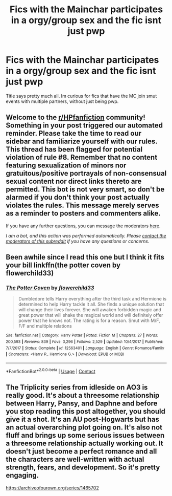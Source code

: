 #+TITLE: Fics with the Mainchar participates in a orgy/group sex and the fic isnt just pwp

* Fics with the Mainchar participates in a orgy/group sex and the fic isnt just pwp
:PROPERTIES:
:Author: Atomstern
:Score: 1
:DateUnix: 1602395327.0
:DateShort: 2020-Oct-11
:FlairText: Request
:END:
Title says pretty much all. Im curious for fics that have the MC join smut events with multiple partners, without just being pwp.


** Welcome to the [[/r/HPfanfiction][r/HPfanfiction]] community! Something in your post triggered our automated reminder. Please take the time to read our sidebar and familiarize yourself with our rules. This thread has been flagged for potential violation of rule #8. Remember that no content featuring sexualization of minors nor gratuitous/positive portrayals of non-consensual sexual content nor direct links thereto are permitted. This bot is not very smart, so don't be alarmed if you don't think your post actually violates the rules. This message merely serves as a reminder to posters and commenters alike.

If you have any further questions, you can message the moderators [[https://www.reddit.com/message/compose?to=%2Fr%2FHPfanfiction][here]].

/I am a bot, and this action was performed automatically. Please [[/message/compose/?to=/r/HPfanfiction][contact the moderators of this subreddit]] if you have any questions or concerns./
:PROPERTIES:
:Author: AutoModerator
:Score: 1
:DateUnix: 1602395327.0
:DateShort: 2020-Oct-11
:END:


** Been awhile since I read this one but I think it fits your bill linkffn(the potter coven by flowerchild33)
:PROPERTIES:
:Author: Aniki356
:Score: 2
:DateUnix: 1602395628.0
:DateShort: 2020-Oct-11
:END:

*** [[https://www.fanfiction.net/s/12563401/1/][*/The Potter Coven/*]] by [[https://www.fanfiction.net/u/7091974/flowerchild33][/flowerchild33/]]

#+begin_quote
  Dumbledore tells Harry everything after the third task and Hermione is determined to help Harry tackle it all. She finds a unique solution that will change their lives forever. She will awaken forbidden magic and great power that will shake the magical world and will definitely offer power that he knows not. The rating is for a reason. Smut with M/F, F/F and multiple relations
#+end_quote

^{/Site/:} ^{fanfiction.net} ^{*|*} ^{/Category/:} ^{Harry} ^{Potter} ^{*|*} ^{/Rated/:} ^{Fiction} ^{M} ^{*|*} ^{/Chapters/:} ^{27} ^{*|*} ^{/Words/:} ^{200,593} ^{*|*} ^{/Reviews/:} ^{839} ^{*|*} ^{/Favs/:} ^{3,296} ^{*|*} ^{/Follows/:} ^{2,529} ^{*|*} ^{/Updated/:} ^{10/4/2017} ^{*|*} ^{/Published/:} ^{7/7/2017} ^{*|*} ^{/Status/:} ^{Complete} ^{*|*} ^{/id/:} ^{12563401} ^{*|*} ^{/Language/:} ^{English} ^{*|*} ^{/Genre/:} ^{Romance/Family} ^{*|*} ^{/Characters/:} ^{<Harry} ^{P.,} ^{Hermione} ^{G.>} ^{*|*} ^{/Download/:} ^{[[http://www.ff2ebook.com/old/ffn-bot/index.php?id=12563401&source=ff&filetype=epub][EPUB]]} ^{or} ^{[[http://www.ff2ebook.com/old/ffn-bot/index.php?id=12563401&source=ff&filetype=mobi][MOBI]]}

--------------

*FanfictionBot*^{2.0.0-beta} | [[https://github.com/FanfictionBot/reddit-ffn-bot/wiki/Usage][Usage]] | [[https://www.reddit.com/message/compose?to=tusing][Contact]]
:PROPERTIES:
:Author: FanfictionBot
:Score: 1
:DateUnix: 1602395652.0
:DateShort: 2020-Oct-11
:END:


** The Triplicity series from idleside on AO3 is really good. It's about a threesome relationship between Harry, Pansy, and Daphne and before you stop reading this post altogether, you should give it a shot. It's an AU post-Hogwarts but has an actual overarching plot going on. It's also not fluff and brings up some serious issues between a threesome relationship actually working out. It doesn't just become a perfect romance and all the characters are well-written with actual strength, fears, and development. So it's pretty engaging.

[[https://archiveofourown.org/series/1465702]]
:PROPERTIES:
:Author: tfolau
:Score: 1
:DateUnix: 1602738173.0
:DateShort: 2020-Oct-15
:END:
